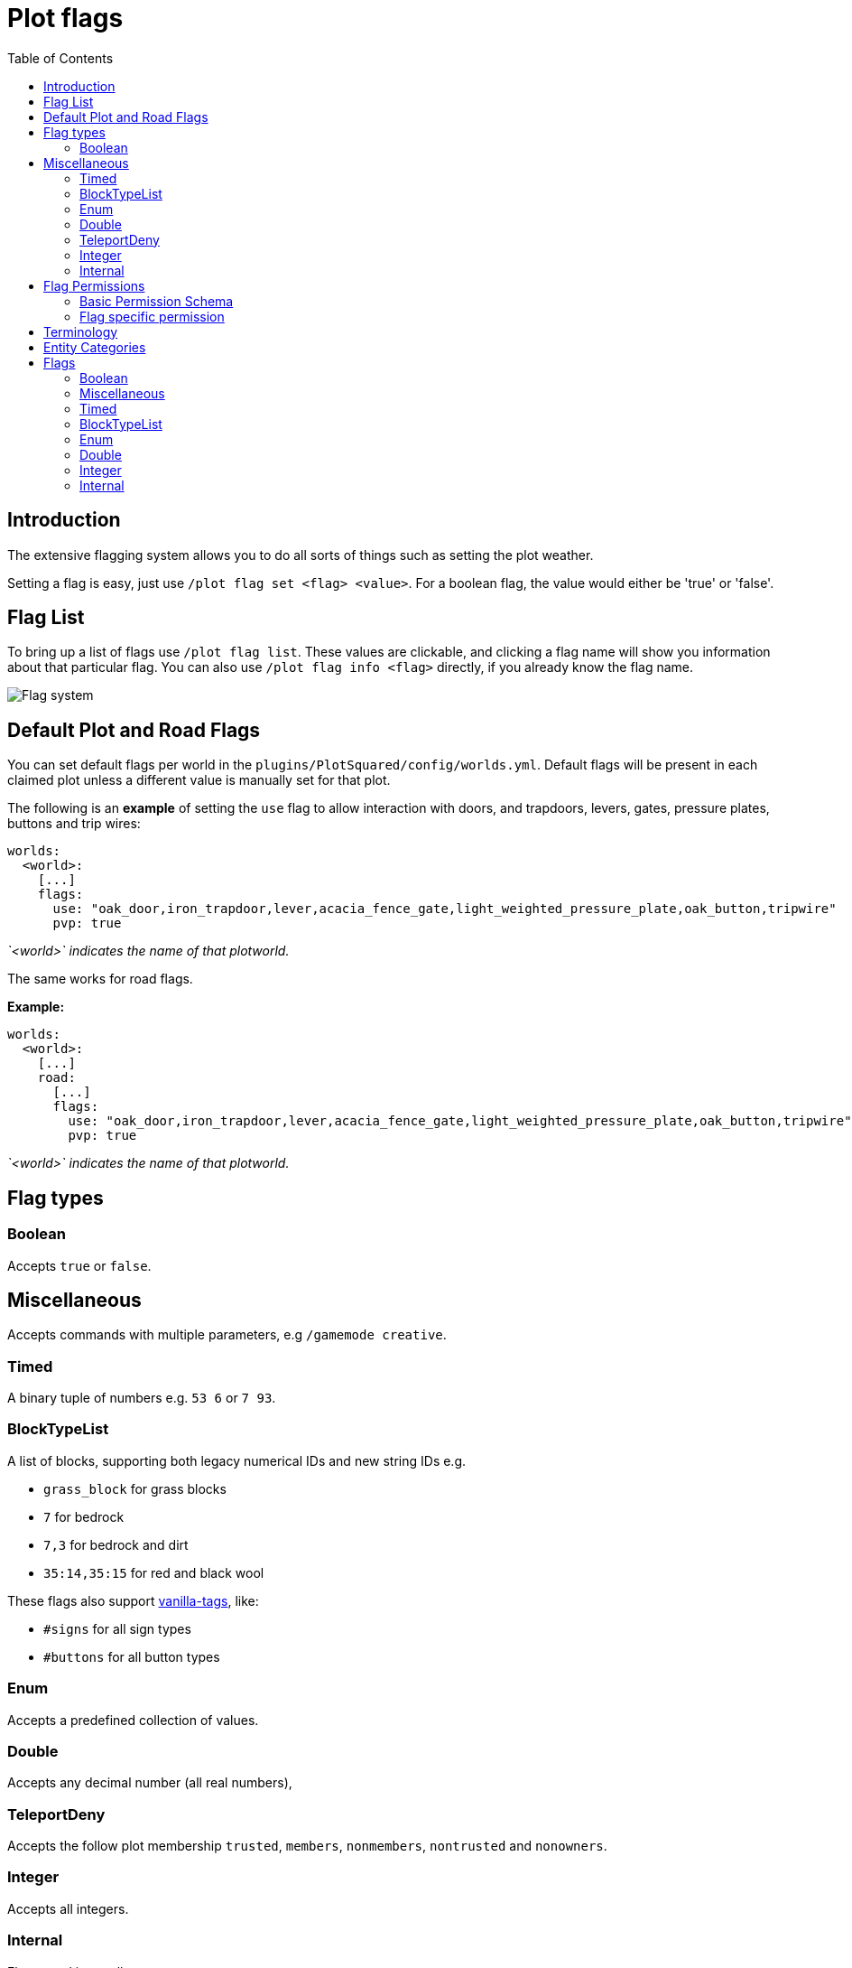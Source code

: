 = Plot flags
:toc: left
:toclevels: 2
:icons: font

== Introduction

The extensive flagging system allows you to do all sorts of things such as setting the plot weather.

Setting a flag is easy, just use `/plot flag set <flag> <value>`. For a boolean flag, the value would either be 'true' or 'false'.

== Flag List

To bring up a list of flags use `/plot flag list`. These values are clickable, and clicking a flag name will show you information about that particular flag. You can also use `/plot flag info <flag>` directly, if you already know the flag name.

image::https://i.imgur.com/uTPjJEE.png[Flag system]

== Default Plot and Road Flags

You can set default flags per world in the `plugins/PlotSquared/config/worlds.yml`. Default flags will be present in each claimed plot unless a different value is manually set for that plot.

The following is an *example* of setting the `use` flag to allow interaction with doors, and trapdoors, levers, gates, pressure plates, buttons and trip wires:

[,YML]
----
worlds:
  <world>:
    [...]
    flags:
      use: "oak_door,iron_trapdoor,lever,acacia_fence_gate,light_weighted_pressure_plate,oak_button,tripwire"
      pvp: true
----

_`<world>` indicates the name of that plotworld._

//TODO you can work with block tags here too

The same works for road flags.

*Example:*

[,YML]
----
worlds:
  <world>:
    [...]
    road:
      [...]
      flags:
        use: "oak_door,iron_trapdoor,lever,acacia_fence_gate,light_weighted_pressure_plate,oak_button,tripwire"
        pvp: true
----

_`<world>` indicates the name of that plotworld._

== Flag types

=== Boolean

Accepts `true` or `false`.

== Miscellaneous

Accepts commands with multiple parameters, e.g `/gamemode creative`.

=== Timed

A binary tuple of numbers e.g. `53 6` or `7 93`.

=== BlockTypeList

A list of blocks, supporting both legacy numerical IDs and new string IDs e.g.

* `grass_block` for grass blocks
* `7` for bedrock
* `7,3` for bedrock and dirt
* `35:14,35:15` for red and black wool

These flags also support https://github.com/IntellectualSites/PlotSquared-Documentation/wiki/Vanilla-Tags[vanilla-tags], like:
//TODO update link

* `#signs` for all sign types
* `#buttons` for all button types

=== Enum

Accepts a predefined collection of values.

=== Double

Accepts any decimal number (all real numbers),

=== TeleportDeny

Accepts the follow plot membership `trusted`, `members`, `nonmembers`, `nontrusted` and `nonowners`.

=== Integer

Accepts all integers.

=== Internal

Flags used internally.

== Flag Permissions

=== Basic Permission Schema

To give a player access to a flag, you need to assign the following permissions, and exchange the value if wanted:

* `plots.set.flag`
* `plots.flag`
* `plots.flag.add`
* `plots.flag.remove`

TIP: Also you can assign https://github.com/IntellectualSites/PlotSquared-Documentation/wiki/Permission-Packs#plotspermpackbasicflags[`plots.permpack.basicflags`] to cover the following permissions and lots of the basic flags.
//TODO link

=== Flag specific permission

`plots.set.flag.<name>.*` (e.g. `plots.set.flag.fly.*`)
The asterisk covers the values of the flag, if it's a boolean flag you cover `true` and `false`, if it's a Long flag you cover all positive numbers and so on. Make sure to decide whether you need it or not.

== Terminology

The following tables contain phrases covering certain stances of plot member inheritance and flag states. We will explain the phrases used below.

* Player: The player, as in user of the server.
* Guest: Person who is not added to the plot (https://github.com/IntellectualSites/PlotSquared-Documentation/wiki/Plot-Membership-Tiers[tiers]).
* False: The flag intended behavior is not enabled by default.
* True: The flag intended behavior is enabled by default.
* None: The flag intended behavior is not set by default.
* Infinity: The flag is not bound to an amount and allows infinite types of the flag.
* Null: The flag intended behavior cannot be set outside of the API.
* Empty: The flag variable is empty and won't appear to the user.
* Not Buyable: The flag variable is not set, therefore the plot is not buyable.
* Disabled: The flag variable is not set, therefore the intended behavior is not defined.

== Entity Categories

Flags such as mob caps, interaction flags, etc, make use of entity categories. PlotSquared divides entities in the following categories:

* *animal:* cod donkey squid skeleton_horse mule trader_llama parrot zombie_horse cow horse bee polar_bear pufferfish cat bat salmon fox pig llama iron_golem turtle tropical_fish sheep snow_golem mooshroom ocelot dolphin chicken wolf panda rabbit
* *hostile:* blaze pillager skeleton giant elder_guardian zombie_pigman end_crystal ravager ghast guardian vindicator magma_cube spider creeper wither evoker slime illusioner phantom witch wither_skeleton husk ender_dragon cave_spider stray enderman silverfish endermite vex zombie drowned zombie_villager, shulker
* *villager:* villager wandering_trader
* *vehicle:* spawner_minecart donkey pig llama furnace_minecart skeleton_horse mule hopper_minecart trader_llama zombie_horse tnt_minecart boat chest_minecart horse command_block_minecart minecart
* *player:* player
* *projectile:* ender_pearl dragon_fireball fireball wither_skull llama_spit fishing_bobber experience_bottle egg arrow small_fireball
snowball spectral_arrow shulker_bullet potion trident
* *tameable:* cat trader_llama parrot zombie_horse donkey wolf llama horse skeleton_horse mule
* *hanging:* item_frame leash_knot painting
* *other:* dragon_fireball tnt experience_orb lightning_bolt fireball wither_skull area_effect_cloud evoker_fangs eye_of_ender armor_stand small_fireball firework_rocket falling_block item

== Flags

=== Boolean

[width="99%",cols="38%,50%,12%",options="header",]
|===
|Name |Description |Default Value
|redstone |Set to `false` to disable redstone in the plot. |True

|fly |Set to `true` to enable flight within the plot. |False

|chat |Set to `false` to prevent plot chat on the plot. |False

|notify-leave |Set to `true` to notify the plot owners when someone
leaves the plot. |False

|notify-enter |Set to `true` to notify the plot owners when someone
enters the plot. |False

|hide-info |Set to `true` to hide plot information. |False

|server-plot |Set to `true` to turn the plot into a server plot. This is
equivalent to setting the server as the plot owner. |False

|explosion |Set to `true` to allow explosions inside a plot. |False

|grass-grow |Set to `false` to disable grass to grow within the plot.
|True

|vine-grow |Set to `false` to disable vines to grow within the plot.
|True

|mycel-grow |Set to `false` to disable mycelium to grow in the plot.
|True

|kelp-grow |Set to `false` to disable kelp to grow in the plot. |True

|instabreak |Set to `true` to allow blocks to be instantaneously broken
in survival mode. |False

|disable-physics |Set to `true` to disable block physics in the plot.
|False

|liquid-flow |Set to `false` to disable liquid flowing. |True

|snow-melt |Set to `true` to allow snow to melt within the plot. |True

|snow-form |Set to `false` to disallow snow to form within the plot.
|False

|ice-melt |Set to `true` to allow ice to melt in the plot. |False

|ice-form |Set to `true` to allow ice to form in the plot. |False

|block-burn |Set to `true` to allow blocks to burn within the plot.
|False

|block-ignition |Set to `false` to disallow blocks to ignite within the
plot. |True

|soil-dry |Set to `true` to allow soil to dry within the plot. |False

|coral-dry |Set to `true` to allow corals to dry within the plot. |False

|device-interact |Set to `true` to allow devices to be interacted with
in the plot. |False

|vehicle-break |Set to `true` to allow guests to break vehicles in the
plot. |False

|vehicle-place |Set to `true` to allow guests to place vehicles in the
plot. |False

|vehicle-use |Set to `true` to allow guests to use vehicles in the plot.
Applies to the following entity categories: vehicle |False

|hanging-break |Set to `true` to allow guests to break hanging objects
in the plot. Applies to the following entity categories: hanging |False

|hanging-place |Set to `true` to allow guests to hang objects in the
plot. |False

|misc-place |Set to `true` to allow guests to place miscellaneous items.
|False

|misc-break |Set to `true` to allow guests to break miscellaneous items.
Applies to the following entity categories: armorstands |False

|misc-interact |Set to `true` to allow guests to interact with
miscellaneous items. Applies to the following entit |
|===

=== Miscellaneous

[width="99%",cols="38%,50%,12%",options="header",]
|===
|Name |Description |Default Value
|blocked-cmds |A list of commands that are blocked in the plot. |None
|gamemode |Determines the gamemode in the plot. |None
|guest-gamemode |Determines the guest gamemode in the plot. |None
|plot-title |Display a custom message when someone enters the plot |None
|===

=== Timed

[width="99%",cols="38%,50%,12%",options="header",]
|===
|Name |Description |Default Value
|feed |Specify an interval in seconds and an optional amount by which
the players will be fed (amount is 0 by default = vanilla-regeneration).
|None

|heal |Specify an interval in seconds and an optional amount by which
the players will be healed (amount is 0 by default =
vanilla-regeneration). |None
|===

=== BlockTypeList

[width="99%",cols="38%,50%,12%",options="header",]
|===
|Name |Description |Default Value
|use |Define a list of materials players should be able to interact with
in the plot even when they aren’t added to the plot. |None

|break |Define a list of materials players should be able to break in
the plot even when they aren’t added to the plot. |None

|place |Define a list of materials players should be able to place in
the plot even when they aren’t added to the plot. |None
|===

=== Enum

[width="99%",cols="38%,50%,12%",options="header",]
|===
|Name |Description |Default Value
|weather |Specifies the simulated weather inside of the plot. This
hasn’t an effet of weather dependend game mechanics. |None

|deny-teleport |Deny a certain group from teleporting to the plot.
Available groups: members, nonmembers, trusted, nontrusted, nonowners
|None

|titles |Set to `true` to allow the plot title when someone enters the
plot. |None

|music |Set to a music disk ID (item name) to play the music disc. |None
|===

=== Double

|===
|Name |Description |Default Value
|price |If set a plot can be bought for this price using `/plot buy`.
Requires economy to be enabled and lists plots under
`/plots list forsale`. |Not Buyable
|===

=== Integer

[width="99%",cols="38%,50%,12%",options="header",]
|===
|Name |Description |Default Value
|misc-cap |Set to an integer value to limit the amount of miscellaneous
entities on the plot. Applies to the following entity categories:
projectile, other, hanging |Infinity

|entity-cap |Set to an integer value to limit the amount of entities on
the plot. |Infinity

|mob-cap |Set to an integer value to limit the amount of mobs on the
plot. Applies to the following entity categories: animal, villager,
tameable, hostile |Infinity

|animal-cap |Set to an integer value to limit the amount of animals on
the plot. Applies to the following entity categories: animal, villager,
tameable |Infinity

|hostile-cap |Set to an integer value to limit the amount of hostile
entities on the plot. Applies to the following entity categories:
hostile |Infinity

|vehicle-cap |Set to an integer value to limit the amount of vehicles on
the plot. Applies to the following entity categories: vehicle |Infinity

|time |Specifies the simulated time inside of the plot. This hasn’t an
effet of time dependend game mechanics. |Disabled
|===

=== Internal

[width="99%",cols="38%,50%,12%",options="header",]
|===
|Name |Description |Default Value
|done |Mark a plot as done. |Null
|analysis |A multi purpose debug analysis flag. |Null
|===
